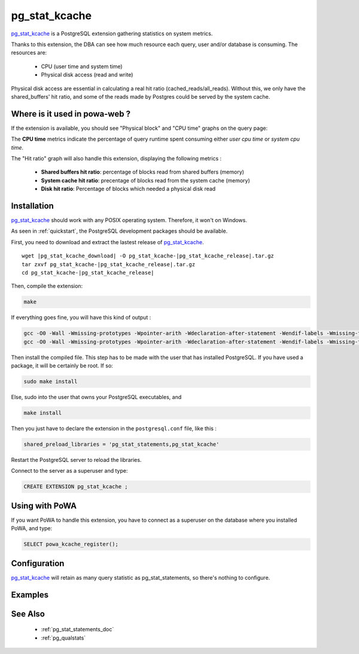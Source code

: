 .. _pg_stat_kcache: https://github.com/powa-team/pg_stat_kcache

.. _pg_stat_kcache_doc:

pg_stat_kcache
==============

pg_stat_kcache_ is a PostgreSQL extension gathering statistics on system
metrics.

Thanks to this extension, the DBA can see how much resource each query, user
and/or database is consuming. The resources are:

    * CPU (user time and system time)
    * Physical disk access (read and write)

Physical disk access are essential in calculating a real hit ratio (cached_reads/all_reads). Without this, we only have the shared_buffers' hit ratio, and some of the reads made by Postgres could be served by the system cache.

Where is it used in powa-web ?
******************************

If the extension is available, you should see "Physical block" and "CPU time"
graphs on the query page:

.. thumbnail:: ../images/pg_stat_kcache_1.png
.. thumbnail:: ../images/pg_stat_kcache_2.png

The **CPU time** metrics indicate the percentage of query runtime spent consuming
either *user cpu time* or *system cpu time*.


The "Hit ratio" graph will also handle this extension, displaying the following
metrics :

    * **Shared buffers hit ratio**: percentage of blocks read from shared buffers (memory)
    * **System cache hit ratio**: precentage of blocks read from the system cache (memory)
    * **Disk hit ratio**: Percentage of blocks which needed a physical disk read

Installation
************

pg_stat_kcache_ should work with any POSIX operating system. Therefore, it
won't on Windows.

As seen in :ref:`quickstart`, the PostgreSQL development packages should be
available.

First, you need to download and extract the lastest release of pg_stat_kcache_.

.. parsed-literal::

  wget |pg_stat_kcache_download| -O pg_stat_kcache-|pg_stat_kcache_release|.tar.gz
  tar zxvf pg_stat_kcache-|pg_stat_kcache_release|.tar.gz
  cd pg_stat_kcache-|pg_stat_kcache_release|


Then, compile the extension:

.. code-block:: bash

  make

If everything goes fine, you will have this kind of output :

.. code-block:: bash

  gcc -O0 -Wall -Wmissing-prototypes -Wpointer-arith -Wdeclaration-after-statement -Wendif-labels -Wmissing-format-attribute -Wformat-security -fno-strict-aliasing -fwrapv -fexcess-precision=standard -g -fpic -I. -I./ -I/home/rjuju/postgres/pgs/postgresql-9.4.beta2/include/server -I/home/rjuju/postgres/pgs/postgresql-9.4.beta2/include/internal -D_GNU_SOURCE -I/usr/include/libxml2   -c -o pg_stat_kcache.o pg_stat_kcache.c
  gcc -O0 -Wall -Wmissing-prototypes -Wpointer-arith -Wdeclaration-after-statement -Wendif-labels -Wmissing-format-attribute -Wformat-security -fno-strict-aliasing -fwrapv -fexcess-precision=standard -g -fpic -shared -o pg_stat_kcache.so pg_stat_kcache.o -L/home/rjuju/postgres/pgs/postgresql-9.4.beta2/lib -L/usr/lib/x86_64-linux-gnu  -Wl,--as-needed -Wl,-rpath,'/home/rjuju/postgres/pgs/postgresql-9.4.beta2/lib',--enable-new-dtags

Then install the compiled file. This step has to be made with the user that has
installed PostgreSQL. If you have used a package, it will be certainly be root.
If so:

.. code-block:: bash

  sudo make install

Else, sudo into the user that owns your PostgreSQL executables, and

.. code-block:: bash

  make install


Then you just have to declare the extension in the ``postgresql.conf`` file, like this :

.. code-block:: ini

  shared_preload_libraries = 'pg_stat_statements,pg_stat_kcache'

Restart the PostgreSQL server to reload the libraries.

Connect to the server as a superuser and type:

.. code-block:: sql

  CREATE EXTENSION pg_stat_kcache ;

Using with PoWA
***************

If you want PoWA to handle this extension, you have to connect as a superuser
on the database where you installed PoWA, and type:

.. code-block:: sql

  SELECT powa_kcache_register();

Configuration
*************

pg_stat_kcache_ will retain as many query statistic as pg_stat_statements, so
there's nothing to configure.

Examples
********

See Also
********

    * :ref:`pg_stat_statements_doc`
    * :ref:`pg_qualstats`
